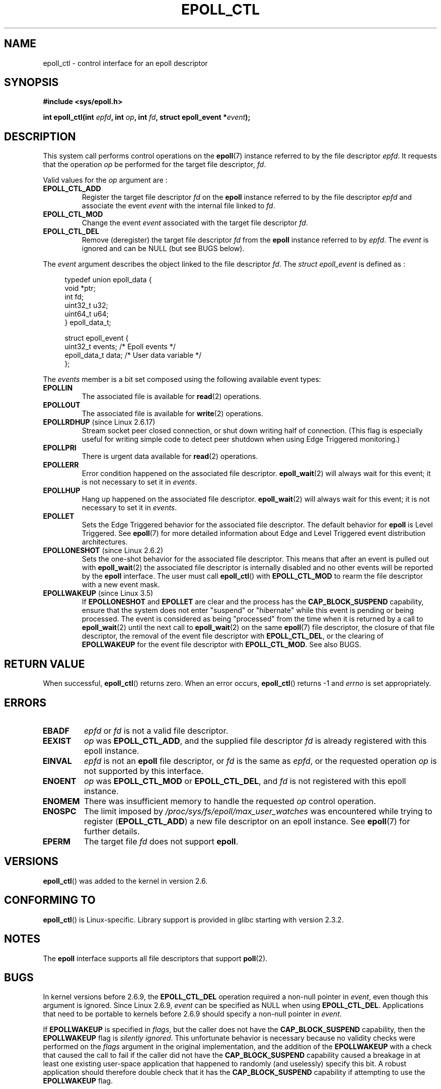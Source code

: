 .\"  Copyright (C) 2003  Davide Libenzi
.\"  Davide Libenzi <davidel@xmailserver.org>
.\"
.\" %%%LICENSE_START(GPLv2+_SW_3_PARA)
.\"  This program is free software; you can redistribute it and/or modify
.\"  it under the terms of the GNU General Public License as published by
.\"  the Free Software Foundation; either version 2 of the License, or
.\"  (at your option) any later version.
.\"
.\"  This program is distributed in the hope that it will be useful,
.\"  but WITHOUT ANY WARRANTY; without even the implied warranty of
.\"  MERCHANTABILITY or FITNESS FOR A PARTICULAR PURPOSE.  See the
.\"  GNU General Public License for more details.
.\"
.\" You should have received a copy of the GNU General Public
.\" License along with this manual; if not, see
.\" <http://www.gnu.org/licenses/>.
.\" %%%LICENSE_END
.\"
.TH EPOLL_CTL 2 2014-07-08 "Linux" "Linux Programmer's Manual"
.SH NAME
epoll_ctl \- control interface for an epoll descriptor
.SH SYNOPSIS
.B #include <sys/epoll.h>
.sp
.BI "int epoll_ctl(int " epfd ", int " op ", int " fd \
", struct epoll_event *" event );
.SH DESCRIPTION
This system call performs control operations on the
.BR epoll (7)
instance
referred to by the file descriptor
.IR epfd .
It requests that the operation
.I op
be performed for the target file descriptor,
.IR fd .

Valid values for the
.I op
argument are :
.TP
.B EPOLL_CTL_ADD
Register the target file descriptor
.I fd
on the
.B epoll
instance referred to by the file descriptor
.I epfd
and associate the event
.I event
with the internal file linked to
.IR fd .
.TP
.B EPOLL_CTL_MOD
Change the event
.I event
associated with the target file descriptor
.IR fd .
.TP
.B EPOLL_CTL_DEL
Remove (deregister) the target file descriptor
.I fd
from the
.B epoll
instance referred to by
.IR epfd .
The
.I event
is ignored and can be NULL (but see BUGS below).
.PP
The
.I event
argument describes the object linked to the file descriptor
.IR fd .
The
.I struct epoll_event
is defined as :
.sp
.in +4n
.nf
typedef union epoll_data {
    void        *ptr;
    int          fd;
    uint32_t     u32;
    uint64_t     u64;
} epoll_data_t;

struct epoll_event {
    uint32_t     events;      /* Epoll events */
    epoll_data_t data;        /* User data variable */
};
.fi
.in

The
.I events
member is a bit set composed using the following available event
types:
.TP
.B EPOLLIN
The associated file is available for
.BR read (2)
operations.
.TP
.B EPOLLOUT
The associated file is available for
.BR write (2)
operations.
.TP
.BR EPOLLRDHUP " (since Linux 2.6.17)"
Stream socket peer closed connection,
or shut down writing half of connection.
(This flag is especially useful for writing simple code to detect
peer shutdown when using Edge Triggered monitoring.)
.TP
.B EPOLLPRI
There is urgent data available for
.BR read (2)
operations.
.TP
.B EPOLLERR
Error condition happened on the associated file descriptor.
.BR epoll_wait (2)
will always wait for this event; it is not necessary to set it in
.IR events .
.TP
.B EPOLLHUP
Hang up happened on the associated file descriptor.
.BR epoll_wait (2)
will always wait for this event; it is not necessary to set it in
.IR events .
.TP
.B EPOLLET
Sets the Edge Triggered behavior for the associated file descriptor.
The default behavior for
.B epoll
is Level Triggered.
See
.BR epoll (7)
for more detailed information about Edge and Level Triggered event
distribution architectures.
.TP
.BR EPOLLONESHOT " (since Linux 2.6.2)"
Sets the one-shot behavior for the associated file descriptor.
This means that after an event is pulled out with
.BR epoll_wait (2)
the associated file descriptor is internally disabled and no other events
will be reported by the
.B epoll
interface.
The user must call
.BR epoll_ctl ()
with
.B EPOLL_CTL_MOD
to rearm the file descriptor with a new event mask.
.TP
.BR EPOLLWAKEUP " (since Linux 3.5)"
.\" commit 4d7e30d98939a0340022ccd49325a3d70f7e0238
If
.B EPOLLONESHOT
and
.B EPOLLET
are clear and the process has the
.B CAP_BLOCK_SUSPEND
capability,
ensure that the system does not enter "suspend" or
"hibernate" while this event is pending or being processed.
The event is considered as being "processed" from the time
when it is returned by a call to
.BR epoll_wait (2)
until the next call to
.BR epoll_wait (2)
on the same
.BR epoll (7)
file descriptor,
the closure of that file descriptor,
the removal of the event file descriptor with
.BR EPOLL_CTL_DEL ,
or the clearing of
.B EPOLLWAKEUP
for the event file descriptor with
.BR EPOLL_CTL_MOD .
See also BUGS.
.SH RETURN VALUE
When successful,
.BR epoll_ctl ()
returns zero.
When an error occurs,
.BR epoll_ctl ()
returns \-1 and
.I errno
is set appropriately.
.SH ERRORS
.TP
.B EBADF
.I epfd
or
.I fd
is not a valid file descriptor.
.TP
.B EEXIST
.I op
was
.BR EPOLL_CTL_ADD ,
and the supplied file descriptor
.I fd
is already registered with this epoll instance.
.TP
.B EINVAL
.I epfd
is not an
.B epoll
file descriptor,
or
.I fd
is the same as
.IR epfd ,
or the requested operation
.I op
is not supported by this interface.
.TP
.B ENOENT
.I op
was
.B EPOLL_CTL_MOD
or
.BR EPOLL_CTL_DEL ,
and
.I fd
is not registered with this epoll instance.
.TP
.B ENOMEM
There was insufficient memory to handle the requested
.I op
control operation.
.TP
.B ENOSPC
The limit imposed by
.I /proc/sys/fs/epoll/max_user_watches
was encountered while trying to register
.RB ( EPOLL_CTL_ADD )
a new file descriptor on an epoll instance.
See
.BR epoll (7)
for further details.
.TP
.B EPERM
The target file
.I fd
does not support
.BR epoll .
.SH VERSIONS
.BR epoll_ctl ()
was added to the kernel in version 2.6.
.\" To be precise: kernel 2.5.44.
.\" The interface should be finalized by Linux kernel 2.5.66.
.SH CONFORMING TO
.BR epoll_ctl ()
is Linux-specific.
Library support is provided in glibc starting with version 2.3.2.
.SH NOTES
The
.B epoll
interface supports all file descriptors that support
.BR poll (2).
.SH BUGS
In kernel versions before 2.6.9, the
.B EPOLL_CTL_DEL
operation required a non-null pointer in
.IR event ,
even though this argument is ignored.
Since Linux 2.6.9,
.I event
can be specified as NULL
when using
.BR EPOLL_CTL_DEL .
Applications that need to be portable to kernels before 2.6.9
should specify a non-null pointer in
.IR event .

If
.B EPOLLWAKEUP
is specified in
.IR flags ,
but the caller does not have the
.BR CAP_BLOCK_SUSPEND
capability, then the
.B EPOLLWAKEUP
flag is
.IR "silently ignored" .
This unfortunate behavior is necessary because no validity
checks were performed on the
.IR flags
argument in the original implementation, and the addition of the
.B EPOLLWAKEUP
with a check that caused the call to fail if the caller did not have the
.B CAP_BLOCK_SUSPEND
capability caused a breakage in at least one existing user-space
application that happened to randomly (and uselessly) specify this bit.
.\" commit a8159414d7e3af7233e7a5a82d1c5d85379bd75c (behavior change)
.\" https://lwn.net/Articles/520198/
A robust application should therefore double check that it has the
.B CAP_BLOCK_SUSPEND
capability if attempting to use the
.B EPOLLWAKEUP
flag.
.SH SEE ALSO
.BR epoll_create (2),
.BR epoll_wait (2),
.BR poll (2),
.BR epoll (7)
